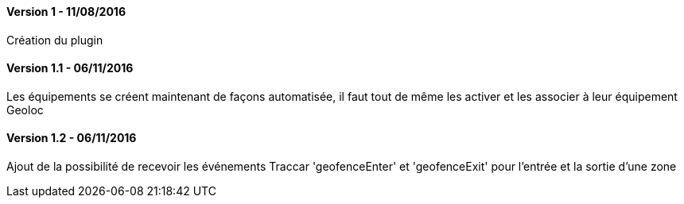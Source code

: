 ==== Version 1 - 11/08/2016

Création du plugin

==== Version 1.1 - 06/11/2016

Les équipements se créent maintenant de façons automatisée, il faut tout de même les activer et les associer à leur équipement Geoloc

==== Version 1.2 - 06/11/2016

Ajout de la possibilité de recevoir les événements Traccar 'geofenceEnter' et 'geofenceExit' pour l'entrée et la sortie d'une zone